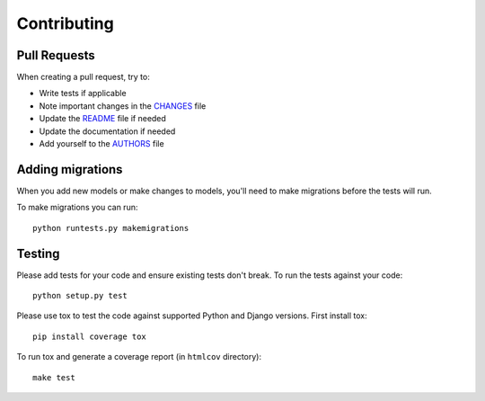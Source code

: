 Contributing
============

Pull Requests
-------------

When creating a pull request, try to:

- Write tests if applicable
- Note important changes in the `CHANGES`_ file
- Update the `README`_ file if needed
- Update the documentation if needed
- Add yourself to the `AUTHORS`_ file

.. _AUTHORS: AUTHORS.rst
.. _CHANGES: CHANGES.rst
.. _README: README.rst


Adding migrations
-----------------

When you add new models or make changes to models, you'll need to make migrations before the tests will run.

To make migrations you can run::

    python runtests.py makemigrations


Testing
-------

Please add tests for your code and ensure existing tests don't break.  To run
the tests against your code::

    python setup.py test

Please use tox to test the code against supported Python and Django versions.
First install tox::

    pip install coverage tox

To run tox and generate a coverage report (in ``htmlcov`` directory)::

    make test

